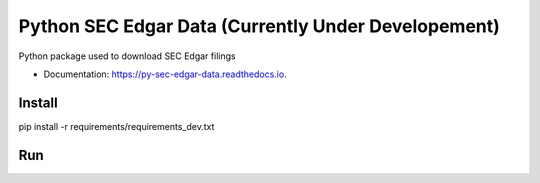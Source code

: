 =====================
Python SEC Edgar Data (Currently Under Developement)
=====================

.. image:: https://img.shields.io/pypi/v/py_sec_edgar_data.svg
        :target: https://pypi.python.org/pypi/py_sec_edgar_data

.. image:: https://img.shields.io/travis/ryan413/py_sec_edgar_data.svg
        :target: https://travis-ci.org/ryan413/py_sec_edgar_data

.. image:: https://readthedocs.org/projects/py-sec-edgar-data/badge/?version=latest
        :target: https://py-sec-edgar-data.readthedocs.io/en/latest/?badge=latest
        :alt: Documentation Status


Python package used to download SEC Edgar filings

.. image:: https://raw.githubusercontent.com/ryan413/py-sec-edgar-data/master/docs/folder_structure.png

* Documentation: https://py-sec-edgar-data.readthedocs.io.

Install
-------

pip install -r requirements/requirements_dev.txt

Run
-------

.. code-block:: Bash (Work in Progress)

    python

.. code-block:: Docker (Work in Progress)

    $  docker run -d -p 5672:5672 -p 15672:15672 --name sec-rabbit rabbitmq:management
    $  celery -A edgar_download.celery_download_complete_submission_filing worker --loglevel=info
